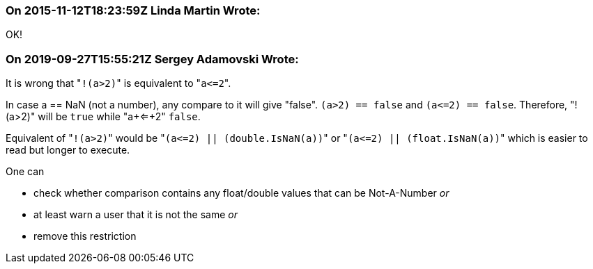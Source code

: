 === On 2015-11-12T18:23:59Z Linda Martin Wrote:
OK!

=== On 2019-09-27T15:55:21Z Sergey Adamovski Wrote:
It is wrong that \"``++!(a>2)++``" is equivalent to \"``++a<=2++``".


In case a == NaN (not a number), any compare to it will give "false". ``++(a>2) == false++`` and ``++(a<=2) == false++``. Therefore, "!(a>2)" will be ``++true++`` while "a+<=+2" ``++false++``.


Equivalent of \"``++!(a>2)++``" would be \"``++(a<=2) || (double.IsNaN(a))++``" or \"``++(a<=2) || (float.IsNaN(a))++``" which is easier to read but longer to execute.


One can

* check whether comparison contains any float/double values that can be Not-A-Number _or_
* at least warn a user that it is not the same _or_
* remove this restriction

